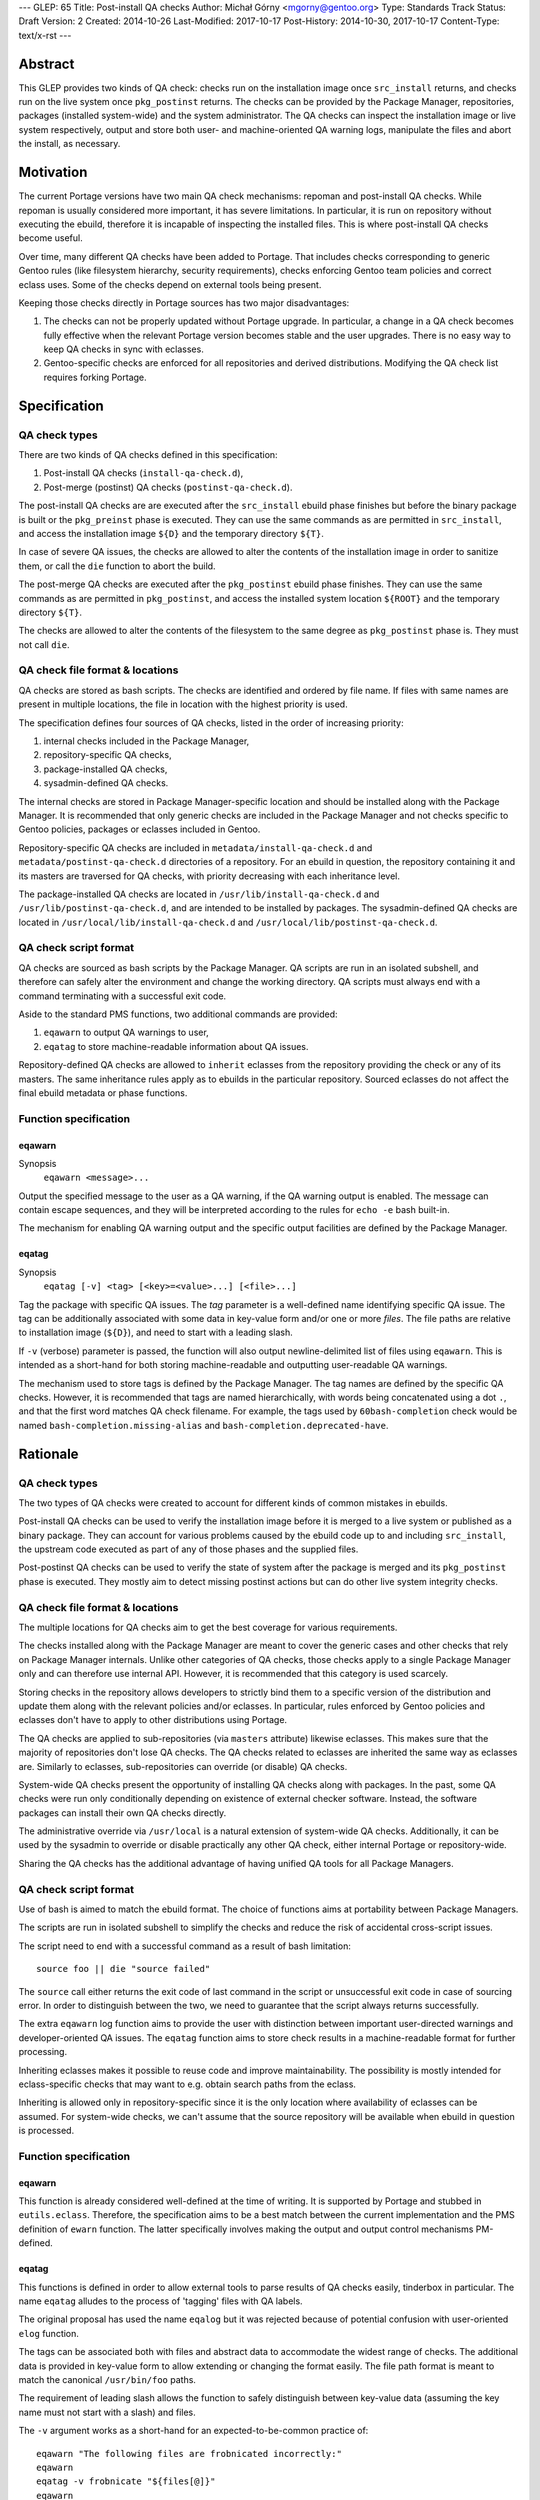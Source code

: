 ---
GLEP: 65
Title: Post-install QA checks
Author: Michał Górny <mgorny@gentoo.org>
Type: Standards Track
Status: Draft
Version: 2
Created: 2014-10-26
Last-Modified: 2017-10-17
Post-History: 2014-10-30, 2017-10-17
Content-Type: text/x-rst
---

Abstract
========

This GLEP provides two kinds of QA check: checks run on the installation image
once ``src_install`` returns, and checks run on the live system once
``pkg_postinst`` returns. The checks can be provided by the Package Manager,
repositories, packages (installed system-wide) and the system administrator.
The QA checks can inspect the installation image or live system respectively,
output and store both user- and machine-oriented QA warning logs, manipulate
the files and abort the install, as necessary.


Motivation
==========

The current Portage versions have two main QA check mechanisms: repoman
and post-install QA checks. While repoman is usually considered more
important, it has severe limitations. In particular, it is run on repository
without executing the ebuild, therefore it is incapable of inspecting
the installed files. This is where post-install QA checks become useful.

Over time, many different QA checks have been added to Portage. That includes
checks corresponding to generic Gentoo rules (like filesystem hierarchy,
security requirements), checks enforcing Gentoo team policies and correct
eclass uses. Some of the checks depend on external tools being present.

Keeping those checks directly in Portage sources has two major disadvantages:

1. The checks can not be properly updated without Portage upgrade.
   In particular, a change in a QA check becomes fully effective when
   the relevant Portage version becomes stable and the user upgrades.
   There is no easy way to keep QA checks in sync with eclasses.

2. Gentoo-specific checks are enforced for all repositories and derived
   distributions. Modifying the QA check list requires forking Portage.


Specification
=============

QA check types
--------------

There are two kinds of QA checks defined in this specification:

1. Post-install QA checks (``install-qa-check.d``),

2. Post-merge (postinst) QA checks (``postinst-qa-check.d``).

The post-install QA checks are are executed after the ``src_install`` ebuild
phase finishes but before the binary package is built or the ``pkg_preinst``
phase is executed. They can use the same commands as are permitted
in ``src_install``, and access the installation image ``${D}``
and the temporary directory ``${T}``.

In case of severe QA issues, the checks are allowed to alter the contents of
the installation image in order to sanitize them, or call the ``die`` function
to abort the build.

The post-merge QA checks are executed after the ``pkg_postinst`` ebuild phase
finishes. They can use the same commands as are permitted in ``pkg_postinst``,
and access the installed system location ``${ROOT}`` and the temporary
directory ``${T}``.

The checks are allowed to alter the contents of the filesystem to the same
degree as ``pkg_postinst`` phase is. They must not call ``die``.

QA check file format & locations
--------------------------------

QA checks are stored as bash scripts. The checks are identified and ordered
by file name. If files with same names are present in multiple locations,
the file in location with the highest priority is used.

The specification defines four sources of QA checks, listed in the order
of increasing priority:

1. internal checks included in the Package Manager,
2. repository-specific QA checks,
3. package-installed QA checks,
4. sysadmin-defined QA checks.

The internal checks are stored in Package Manager-specific location and should
be installed along with the Package Manager. It is recommended that only
generic checks are included in the Package Manager and not checks specific to
Gentoo policies, packages or eclasses included in Gentoo.

Repository-specific QA checks are included in ``metadata/install-qa-check.d``
and ``metadata/postinst-qa-check.d`` directories of a repository.
For an ebuild in question, the repository containing it and its masters are
traversed for QA checks, with priority decreasing with each inheritance level.

The package-installed QA checks are located in ``/usr/lib/install-qa-check.d``
and ``/usr/lib/postinst-qa-check.d``, and are intended to be installed
by packages. The sysadmin-defined QA checks are located
in ``/usr/local/lib/install-qa-check.d``
and ``/usr/local/lib/postinst-qa-check.d``.

QA check script format
----------------------

QA checks are sourced as bash scripts by the Package Manager. QA scripts are
run in an isolated subshell, and therefore can safely alter the environment
and change the working directory. QA scripts must always end with a command
terminating with a successful exit code.

Aside to the standard PMS functions, two additional commands are provided:

1. ``eqawarn`` to output QA warnings to user,
2. ``eqatag`` to store machine-readable information about QA issues.

Repository-defined QA checks are allowed to ``inherit`` eclasses from
the repository providing the check or any of its masters. The same
inheritance rules apply as to ebuilds in the particular repository. Sourced
eclasses do not affect the final ebuild metadata or phase functions.

Function specification
----------------------

eqawarn
~~~~~~~
Synopsis
  ``eqawarn <message>...``

Output the specified message to the user as a QA warning, if the QA warning
output is enabled. The message can contain escape sequences, and they will be
interpreted according to the rules for ``echo -e`` bash built-in.

The mechanism for enabling QA warning output and the specific output
facilities are defined by the Package Manager.

eqatag
~~~~~~
Synopsis
  ``eqatag [-v] <tag> [<key>=<value>...] [<file>...]``

Tag the package with specific QA issues. The *tag* parameter is
a well-defined name identifying specific QA issue. The tag can be additionally
associated with some data in key-value form and/or one or more *files*.
The file paths are relative to installation image (``${D}``), and need to
start with a leading slash.

If ``-v`` (verbose) parameter is passed, the function will also output
newline-delimited list of files using ``eqawarn``. This is intended
as a short-hand for both storing machine-readable and outputting user-readable
QA warnings.

The mechanism used to store tags is defined by the Package Manager. The tag
names are defined by the specific QA checks. However, it is recommended that
tags are named hierarchically, with words being concatenated using a dot
``.``, and that the first word matches QA check filename. For example,
the tags used by ``60bash-completion`` check would be named
``bash-completion.missing-alias`` and ``bash-completion.deprecated-have``.


Rationale
=========

QA check types
--------------

The two types of QA checks were created to account for different kinds
of common mistakes in ebuilds.

Post-install QA checks can be used to verify the installation image before
it is merged to a live system or published as a binary package. They can
account for various problems caused by the ebuild code up to and including
``src_install``, the upstream code executed as part of any of those phases
and the supplied files.

Post-postinst QA checks can be used to verify the state of system after
the package is merged and its ``pkg_postinst`` phase is executed. They mostly
aim to detect missing postinst actions but can do other live system integrity
checks.

QA check file format & locations
--------------------------------

The multiple locations for QA checks aim to get the best coverage for various
requirements.

The checks installed along with the Package Manager are meant to cover
the generic cases and other checks that rely on Package Manager internals.
Unlike other categories of QA checks, those checks apply to a single Package
Manager only and can therefore use internal API. However, it is recommended
that this category is used scarcely.

Storing checks in the repository allows developers to strictly bind them to
a specific version of the distribution and update them along with the relevant
policies and/or eclasses. In particular, rules enforced by Gentoo policies
and eclasses don't have to apply to other distributions using Portage.

The QA checks are applied to sub-repositories (via ``masters`` attribute)
likewise eclasses. This makes sure that the majority of repositories don't
lose QA checks. The QA checks related to eclasses are inherited the same way
as eclasses are. Similarly to eclasses, sub-repositories can override
(or disable) QA checks.

System-wide QA checks present the opportunity of installing QA checks along
with packages. In the past, some QA checks were run only conditionally
depending on existence of external checker software. Instead, the software
packages can install their own QA checks directly.

The administrative override via ``/usr/local`` is a natural extension
of system-wide QA checks. Additionally, it can be used by the sysadmin
to override or disable practically any other QA check, either internal Portage
or repository-wide.

Sharing the QA checks has the additional advantage of having unified QA tools
for all Package Managers.

QA check script format
----------------------

Use of bash is aimed to match the ebuild format.  The choice of functions aims
at portability between Package Managers.

The scripts are run in isolated subshell to simplify the checks and reduce
the risk of accidental cross-script issues.

The script need to end with a successful command as a result of bash
limitation::

    source foo || die "source failed"

The ``source`` call either returns the exit code of last command in the script
or unsuccessful exit code in case of sourcing error. In order to distinguish
between the two, we need to guarantee that the script always returns
successfully.

The extra ``eqawarn`` log function aims to provide the user with distinction
between important user-directed warnings and developer-oriented QA issues.
The ``eqatag`` function aims to store check results in a machine-readable
format for further processing.

Inheriting eclasses makes it possible to reuse code and improve
maintainability. The possibility is mostly intended for eclass-specific checks
that may want to e.g. obtain search paths from the eclass.

Inheriting is allowed only in repository-specific since it is the only
location where availability of eclasses can be assumed. For system-wide
checks, we can't assume that the source repository will be available when
ebuild in question is processed.

Function specification
----------------------
eqawarn
~~~~~~~

This function is already considered well-defined at the time of writing. It is
supported by Portage and stubbed in ``eutils.eclass``. Therefore,
the specification aims to be a best match between the current implementation
and the PMS definition of ``ewarn`` function. The latter specifically involves
making the output and output control mechanisms PM-defined.

eqatag
~~~~~~

This functions is defined in order to allow external tools to parse results
of QA checks easily, tinderbox in particular. The name ``eqatag`` alludes
to the process of 'tagging' files with QA labels.

The original proposal has used the name ``eqalog`` but it was rejected because
of potential confusion with user-oriented ``elog`` function.

The tags can be associated both with files and abstract data to accommodate
the widest range of checks. The additional data is provided in key-value form
to allow extending or changing the format easily. The file path format is
meant to match the canonical ``/usr/bin/foo`` paths.

The requirement of leading slash allows the function to safely distinguish
between key-value data (assuming the key name must not start with a slash)
and files.

The ``-v`` argument works as a short-hand for an expected-to-be-common
practice of::

    eqawarn "The following files are frobnicated incorrectly:"
    eqawarn
    eqatag -v frobnicate "${files[@]}"
    eqawarn
    eqawarn "Please consult http://example.com/frobnicate for more details."

which would be output as::

     * The following files are frobnicated incorrectly:
     *
     *   /usr/bin/frobnicatee
     *   /usr/bin/other-frobnicatee
     *
     * Please consult http://example.com/frobnicate for more details.

The mechanism for storing the results is left implementation-defined because
both the method of running builds and their location varies through Package
Managers. The original proposal used a well-defined format in ``${T}/qa.log``.


Backwards Compatibility
=======================

Past versions of the Package Managers will only use their own built-in checks,
and will not be affected by the specification.

Compliant versions of the Package Manager will split the built-in checks into
multiple files. When particular checks are moved into the repository, the name
will be retained so that the repository copy will override the built-in check
and no duplicate checking will happen.

The transferred checks will be removed in the future versions of the Package
Manager. However, since they will support this GLEP, the relevant checks will
be used from the repository anyway.


Reference implementation
========================

The reference implementation of ``install-qa-check.d`` is available in Portage
starting with version 2.2.15 (released 2014-12-04). The support
for ``postinst-qa-check.d`` was added in 2.3.9 (released 2017-09-19).


Copyright
=========

This work is licensed under the Creative Commons Attribution-ShareAlike 3.0
Unported License.  To view a copy of this license, visit
http://creativecommons.org/licenses/by-sa/3.0/.
